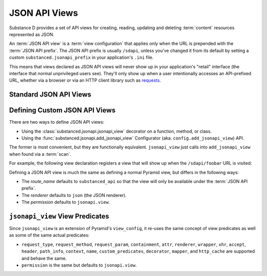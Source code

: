 ==============
JSON API Views
==============

Substance D provides a set of API views for creating, reading, updating
and deleting :term:`content` resources represented as JSON.

An :term:`JSON API view` is a :term:`view configuration` that applies only
when the URL is prepended with the :term:`JSON API prefix`. The JSON API prefix
is usually ``/sdapi``, unless you've changed it from its default by setting
a custom ``substanced.jsonapi_prefix`` in your application's ``.ini`` file.

This means that views declared as JSON API views will never show up in your
application's "retail" interface (the interface that normal unprivileged
users see).  They'll only show up when a user intentionally accesses an
API-prefixed URL, whether via a browser or via an HTTP client library such
as `requests <http://docs.python-requests.org/en/latest/>`_.

Standard JSON API Views
=======================


Defining Custom JSON API Views
==============================

There are two ways to define JSON API views:

- Using the :class:`substanced.jsonapi.jsonapi_view` decorator on a function,
  method, or class.

- Using the :func:`substanced.jsonapi.add_jsonapi_view` Configurator (aka.
  ``config.add_jsonapi_view``) API.

The former is most convenient, but they are functionally equivalent.
``jsonapi_view`` just calls into ``add_jsonapi_view`` when found via a
:term:`scan`.

For example, the following view declaration registers a view
that will show up when the ``/sdapi/foobar`` URL is visited:

.. code-block:: python
   :linenos:

   from substanced.jsonapi import jsonapi_view

   @jsonapi_view(name='foobar')
   def foobar(request):
       return 42

Defining a JSON API view is much the same as defining a normal Pyramid view,
but differs in the following ways:

* The `route_name` defaults to ``substanced_api`` so that the view will
  only be available under the :term:`JSON API prefix`.

* The `renderer` defaults to ``json`` (the JSON renderer).

* The `permission` defaults to ``jsonapi.view``.


``jsonapi_view`` View Predicates
================================

Since ``jsonapi_view`` is an extension of Pyramid's ``view_config``,
it re-uses the same concept of view predicates as well as some of the
same actual predicates:

- ``request_type``, ``request_method``, ``request_param``,
  ``containment``, ``attr``, ``renderer``, ``wrapper``, ``xhr``,
  ``accept``, ``header``, ``path_info``, ``context``, ``name``,
  ``custom_predicates``, ``decorator``, ``mapper``, and ``http_cache``
  are supported and behave the same.

- ``permission`` is the same but defaults to ``jsonapi.view``.
